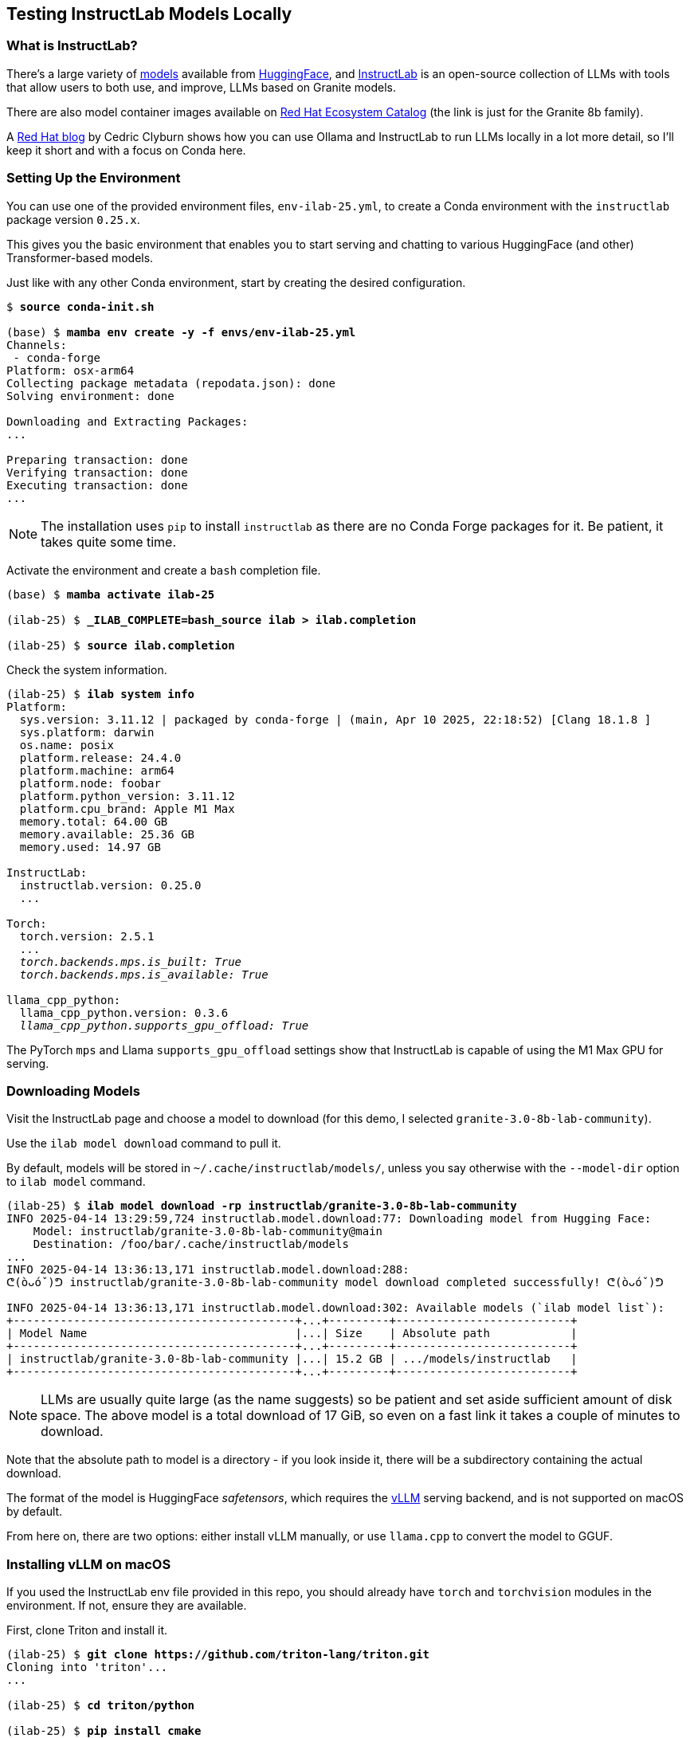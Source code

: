 == Testing InstructLab Models Locally ==

=== What is InstructLab? ===

There's a large variety of https://huggingface.co/models[models] available from https://huggingface.co[HuggingFace], and https://huggingface.co/instructlab[InstructLab] is an open-source collection of LLMs with tools that allow users to both use, and improve, LLMs based on Granite models.

There are also model container images available on https://catalog.redhat.com/search?gs&q=granite%208b[Red Hat Ecosystem Catalog] (the link is just for the Granite 8b family).

A https://developers.redhat.com/articles/2024/08/01/open-source-ai-coding-assistance-granite-models[Red Hat blog] by Cedric Clyburn shows how you can use Ollama and InstructLab to run LLMs locally in a lot more detail, so I'll keep it short and with a focus on Conda here.

=== Setting Up the Environment ===

You can use one of the provided environment files, `env-ilab-25.yml`, to create a Conda environment with the `instructlab` package version `0.25.x`.

This gives you the basic environment that enables you to start serving and chatting to various HuggingFace (and other) Transformer-based models.

Just like with any other Conda environment, start by creating the desired configuration.

[subs="+quotes"]
----
$ *source conda-init.sh*

(base) $ *mamba env create -y -f envs/env-ilab-25.yml*
Channels:
 - conda-forge
Platform: osx-arm64
Collecting package metadata (repodata.json): done
Solving environment: done

Downloading and Extracting Packages:
...

Preparing transaction: done
Verifying transaction: done
Executing transaction: done
...
----

====
NOTE: The installation uses `pip` to install `instructlab` as there are no Conda Forge packages for it. Be patient, it takes quite some time.
====

Activate the environment and create a `bash` completion file.

[subs="+quotes"]
----
(base) $ *mamba activate ilab-25*

(ilab-25) $ *_ILAB_COMPLETE=bash_source ilab > ilab.completion*

(ilab-25) $ *source ilab.completion*
----

Check the system information.

[subs="+quotes"]
----
(ilab-25) $ *ilab system info*
Platform:
  sys.version: 3.11.12 | packaged by conda-forge | (main, Apr 10 2025, 22:18:52) [Clang 18.1.8 ]
  sys.platform: darwin
  os.name: posix
  platform.release: 24.4.0
  platform.machine: arm64
  platform.node: foobar
  platform.python_version: 3.11.12
  platform.cpu_brand: Apple M1 Max
  memory.total: 64.00 GB
  memory.available: 25.36 GB
  memory.used: 14.97 GB

InstructLab:
  instructlab.version: 0.25.0
  ...

Torch:
  torch.version: 2.5.1
  ...
  __torch.backends.mps.is_built: True
  torch.backends.mps.is_available: True__

llama_cpp_python:
  llama_cpp_python.version: 0.3.6
  _llama_cpp_python.supports_gpu_offload: True_
----

The PyTorch `mps` and Llama `supports_gpu_offload` settings show that InstructLab is capable of using the M1 Max GPU for serving.

=== Downloading Models ===

Visit the InstructLab page and choose a model to download (for this demo, I selected `granite-3.0-8b-lab-community`).

Use the `ilab model download` command to pull it.

By default, models will be stored in `~/.cache/instructlab/models/`, unless you say otherwise with the `--model-dir` option to `ilab model` command.

[subs="+quotes"]
----
(ilab-25) $ *ilab model download -rp instructlab/granite-3.0-8b-lab-community*
INFO 2025-04-14 13:29:59,724 instructlab.model.download:77: Downloading model from Hugging Face:
    Model: instructlab/granite-3.0-8b-lab-community@main
    Destination: /foo/bar/.cache/instructlab/models
...
INFO 2025-04-14 13:36:13,171 instructlab.model.download:288:
ᕦ(òᴗóˇ)ᕤ instructlab/granite-3.0-8b-lab-community model download completed successfully! ᕦ(òᴗóˇ)ᕤ

INFO 2025-04-14 13:36:13,171 instructlab.model.download:302: Available models (\`ilab model list`):
+------------------------------------------+...+---------+--------------------------+
| Model Name                               |...| Size    | Absolute path            |
+------------------------------------------+...+---------+--------------------------+
| instructlab/granite-3.0-8b-lab-community |...| 15.2 GB | .../models/instructlab   |
+------------------------------------------+...+---------+--------------------------+
----

====
NOTE: LLMs are usually quite large (as the name suggests) so be patient and set aside sufficient amount of disk space. The above model is a total download of 17 GiB, so even on a fast link it takes a couple of minutes to download.
====

Note that the absolute path to model is a directory - if you look inside it, there will be a subdirectory containing the actual download.

The format of the model is HuggingFace _safetensors_, which requires the https://github.com/vllm-project/vllm.git[vLLM] serving backend, and is not supported on macOS by default.

From here on, there are two options: either install vLLM manually, or use `llama.cpp` to convert the model to GGUF.

=== Installing vLLM on macOS ===

If you used the InstructLab env file provided in this repo, you should already have `torch` and `torchvision` modules in the environment. If not, ensure they are available.

First, clone Triton and install it.

[subs="+quotes"]
----
(ilab-25) $ *git clone https://github.com/triton-lang/triton.git*
Cloning into 'triton'...
...

(ilab-25) $ *cd triton/python*

(ilab-25) $ *pip install cmake*
Collecting cmake
...
Successfully installed cmake-4.0.0

(ilab-25) $ *pip install -e .*
Obtaining file:///foo/bar/baz/triton/python
...
Successfully built triton
Installing collected packages: triton
Successfully installed triton-3.3.0+git32b42821

(ilab-25) $ *cd ../..*
(ilab-25) $ *rm -rf ./triton/*
----

Clone vLLM and build it.

[subs="+quotes"]
----
(ilab-25) $ *git clone https://github.com/vllm-project/vllm.git*
Cloning into 'vllm'...
...

(ilab-25) $ *cd vllm*

(ilab-25) $ *sed -i 's/^triton==3.2/triton==3.3/' requirements/requirements-cpu.txt
(ilab-25) $ *pip install -e .*
Obtaining file:///foo/bar/baz/vllm
...
Successfully built vllm
Installing collected packages: vllm
Successfully installed vllm-0.8.5.dev3+g7cbfc1094.d20250414

(ilab-25) $ *cd ..*
(ilab-25) $ *rm -rf ./vllm/*
----

References:

* https://github.com/triton-lang/triton[Triton Development Repository]
* https://docs.vllm.ai/en/stable/getting_started/installation/cpu.html?device=apple[Building vLLM for Apple Silicon]

=== Converting Models to GGUF ===

You can use https://github.com/ggerganov/llama.cpp.git[`llama.cpp`] to convert models from HF, GGML, and LORA model formats to GGUF, which InstructLab can serve even on a Mac.

Clone and build `llama.cpp`.

[subs="+quotes"]
----
(ilab-25) $ *git clone https://github.com/ggerganov/llama.cpp.git*
Cloning into 'llama.cpp'...
...

(ilab-25) $ *cd llama.cpp*

(ilab-25) $ *pip install --upgrade -r requirements.txt*
Looking in indexes: https://pypi.org/simple, ...
...
Successfully installed aiohttp-3.9.5 ...
----

You can now use the various `convert_*.py` scripts. In our case, it would be HF (HuggingFace) to GGUF conversion.

[subs="+quotes"]
----
(ilab-25) $ *./convert_hf_to_gguf.py \*
                *~/.cache/instructlab/models/instructlab/granite-3.0-8b-lab-community/ \*
                *--outfile ~/.cache/instructlab/models/granite-3.0-8b-lab-community.gguf \*
                *--outtype q8_0*
INFO:hf-to-gguf:Loading model: granite-3.0-8b-lab-community
INFO:gguf.gguf_writer:gguf: This GGUF file is for Little Endian only
INFO:hf-to-gguf:Exporting model...
INFO:hf-to-gguf:gguf: loading model weight map from 'model.safetensors.index.json'
INFO:hf-to-gguf:gguf: loading model part 'model-00001-of-00004.safetensors'
...
INFO:hf-to-gguf:Model successfully exported to /foo/bar/.cache/instructlab/models/granite-3.0-8b-lab-community.gguf

(ilab-25) $ ilab model list
+------------------------------------------+...+---------+---------------------------------------+
| Model Name                               |...| Size    | Absolute path                         |
+------------------------------------------+...+---------+---------------------------------------+
| instructlab/granite-3.0-8b-lab-community |...| 15.2 GB | .../instructlab                       |
| granite-3.0-8b-lab-community.gguf        |...| 8.1 GB  | .../granite-3.0-8b-lab-community.gguf |
+------------------------------------------+...+---------+---------------------------------------+
----

Reference: https://github.com/ggml-org/llama.cpp/discussions/2948[Tutorial: How to convert HuggingFace model to GGUF format] on GitHub.

=== Serving Models ===

Start the model server.

[subs="+quotes"]
----
(ilab-25) $ *ilab model serve \*
            *--model-path /foo/bar/.cache/instructlab/models/granite-3.0-8b-lab-community.gguf*
INFO 2025-04-14 14:49:05,624 instructlab.model.serve_backend:79: Setting backend_type in the serve config to llama-cpp
INFO 2025-04-14 14:49:05,633 instructlab.model.serve_backend:85: Using model '/foo/bar/.cache/instructlab/models/granite-3.0-8b-lab-community.gguf' with -1 gpu-layers and 4096 max context size.
...
INFO 2025-04-14 14:49:12,050 instructlab.model.backends.llama_cpp:233: Starting server process, press CTRL+C to shutdown server...
INFO 2025-04-14 14:49:12,050 instructlab.model.backends.llama_cpp:234: After application startup complete see http://127.0.0.1:8000/docs for API.
----

In another terminal, start a chat.

[subs="+quotes"]
----
(ilab-25) $ *ilab model chat*
╭─────────────────────────────────────── system ────────────────────────────────────────╮
│ Welcome to InstructLab Chat w/ GRANITE-3.0-8B-LAB-COMMUNITY.GGUF (type /h for help)   │
╰───────────────────────────────────────────────────────────────────────────────────────╯
>>> *what are your specialties?*
My specialties include providing assistance with general tasks such as setting up a new device, troubleshooting software issues, and answering basic questions about using technology.

I can also help with more specific tasks related to Linux, such as configuring network settings, managing users and groups, and installing software packages. I have experience working with various Linux distributions, including Red Hat Enterprise Linux, Fedora, Ubuntu, and Debian.

Additionally, I am familiar with a wide range of programming languages, tools, and frameworks, including Python, Java, C++, Ruby on Rails, AngularJS, React, and Node.js.

I hope this information is helpful! Let me know if you have any other questions.
----

Congratulations!
